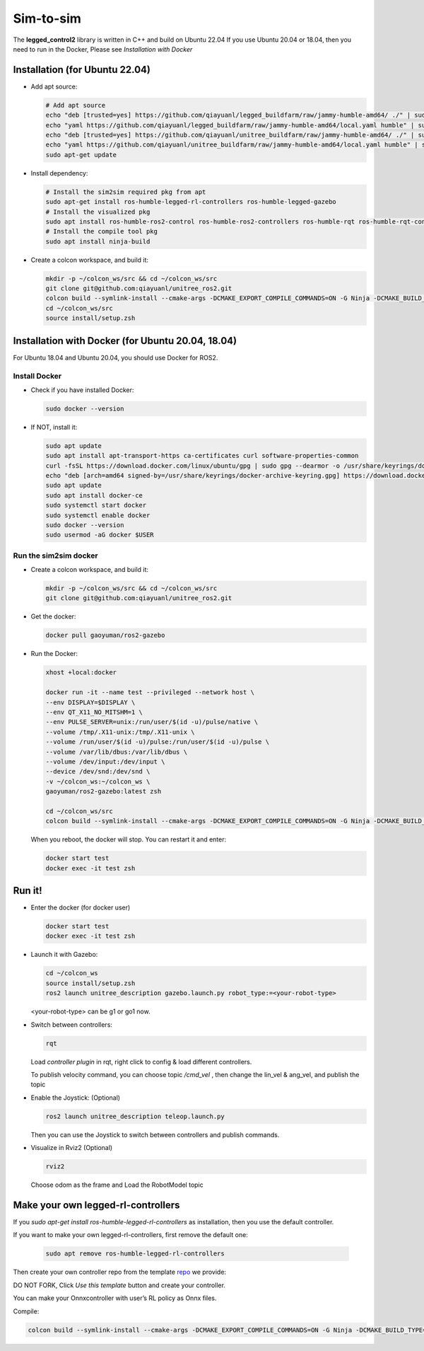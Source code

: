 .. index:: pair: page; Sim-to-sim
.. _doxid-ocs2_doc_sim-to-sim:

Sim-to-sim
============

The **legged_control2** library is written in C++ and build on Ubuntu 22.04
If you use Ubuntu 20.04 or 18.04, then you need to run in the Docker, Please see *Installation with Docker*

Installation (for Ubuntu 22.04)
~~~~~~~~~~~~~~~~~~~~~~~~~~~~~~~~~~~~~~~

- Add apt source:

  .. code-block:: bash

    # Add apt source
    echo "deb [trusted=yes] https://github.com/qiayuanl/legged_buildfarm/raw/jammy-humble-amd64/ ./" | sudo tee /etc/apt/sources.list.d/qiayuanl_legged_buildfarm.list
    echo "yaml https://github.com/qiayuanl/legged_buildfarm/raw/jammy-humble-amd64/local.yaml humble" | sudo tee /etc/ros/rosdep/sources.list.d/1-qiayuanl_legged_buildfarm.list
    echo "deb [trusted=yes] https://github.com/qiayuanl/unitree_buildfarm/raw/jammy-humble-amd64/ ./" | sudo tee /etc/apt/sources.list.d/qiayuanl_unitree_buildfarm.list
    echo "yaml https://github.com/qiayuanl/unitree_buildfarm/raw/jammy-humble-amd64/local.yaml humble" | sudo tee /etc/ros/rosdep/sources.list.d/1-qiayuanl_unitree_buildfarm.list
    sudo apt-get update


- Install dependency:

  .. code-block:: bash

    # Install the sim2sim required pkg from apt
    sudo apt-get install ros-humble-legged-rl-controllers ros-humble-legged-gazebo
    # Install the visualized pkg
    sudo apt install ros-humble-ros2-control ros-humble-ros2-controllers ros-humble-rqt ros-humble-rqt-controller-manager ros-humble-rqt-publisher ros-humble-rviz2
    # Install the compile tool pkg
    sudo apt install ninja-build

- Create a colcon workspace, and build it:

  .. code-block:: bash

    mkdir -p ~/colcon_ws/src && cd ~/colcon_ws/src
    git clone git@github.com:qiayuanl/unitree_ros2.git
    colcon build --symlink-install --cmake-args -DCMAKE_EXPORT_COMPILE_COMMANDS=ON -G Ninja -DCMAKE_BUILD_TYPE=RelwithDebInfo --event-handlers console_direct+ --packages-up-to unitree_description
    cd ~/colcon_ws/src
    source install/setup.zsh


Installation with Docker (for Ubuntu 20.04, 18.04)
~~~~~~~~~~~~~~~~~~~~~~~~~~~~~~~~~~~~~~~~~~~~~~~~~~~~~~~~

For Ubuntu 18.04 and Ubuntu 20.04, you should use Docker for ROS2.

Install Docker
--------------

- Check if you have installed Docker:

  .. code-block:: bash

    sudo docker --version


- If NOT, install it:

  .. code-block:: bash

    sudo apt update
    sudo apt install apt-transport-https ca-certificates curl software-properties-common
    curl -fsSL https://download.docker.com/linux/ubuntu/gpg | sudo gpg --dearmor -o /usr/share/keyrings/docker-archive-keyring.gpg
    echo "deb [arch=amd64 signed-by=/usr/share/keyrings/docker-archive-keyring.gpg] https://download.docker.com/linux/ubuntu $(lsb_release -cs) stable" | sudo tee /etc/apt/sources.list.d/docker.list > /dev/null
    sudo apt update
    sudo apt install docker-ce
    sudo systemctl start docker
    sudo systemctl enable docker
    sudo docker --version
    sudo usermod -aG docker $USER


Run the sim2sim docker
-----------------------

- Create a colcon workspace, and build it:

  .. code-block:: bash

    mkdir -p ~/colcon_ws/src && cd ~/colcon_ws/src
    git clone git@github.com:qiayuanl/unitree_ros2.git

- Get the docker:

  .. code-block:: bash

    docker pull gaoyuman/ros2-gazebo  


- Run the Docker:

  .. code-block:: bash

    xhost +local:docker

    docker run -it --name test --privileged --network host \
    --env DISPLAY=$DISPLAY \
    --env QT_X11_NO_MITSHM=1 \
    --env PULSE_SERVER=unix:/run/user/$(id -u)/pulse/native \
    --volume /tmp/.X11-unix:/tmp/.X11-unix \
    --volume /run/user/$(id -u)/pulse:/run/user/$(id -u)/pulse \
    --volume /var/lib/dbus:/var/lib/dbus \
    --volume /dev/input:/dev/input \
    --device /dev/snd:/dev/snd \
    -v ~/colcon_ws:~/colcon_ws \
    gaoyuman/ros2-gazebo:latest zsh

    cd ~/colcon_ws/src
    colcon build --symlink-install --cmake-args -DCMAKE_EXPORT_COMPILE_COMMANDS=ON -G Ninja -DCMAKE_BUILD_TYPE=RelwithDebInfo --event-handlers console_direct+ --packages-up-to unitree_description

  When you reboot, the docker will stop. You can restart it and enter:

  .. code-block:: bash

    docker start test
    docker exec -it test zsh




Run it!
~~~~~~~~~~~~~

- Enter the docker (for docker user)

  .. code-block:: bash

    docker start test
    docker exec -it test zsh


- Launch it with Gazebo:

  .. code-block:: bash

    cd ~/colcon_ws
    source install/setup.zsh
    ros2 launch unitree_description gazebo.launch.py robot_type:=<your-robot-type>

  <your-robot-type> can be g1 or go1 now.

  |g1|

  .. |g1| image:: ./img/g1.png
     :scale: 30
     :alt: g1 cannot be displayed!
     :target: ./img/g1.png
     :class: no-scaled-link

  |go1|

  .. |go1| image:: ./img/go1.png
     :scale: 36
     :alt: go1 cannot be displayed!
     :target: ./img/go1.png
     :class: no-scaled-link

- Switch between controllers:

  .. code-block:: bash

    rqt

  Load `controller plugin` in rqt, right click to config & load different controllers.

  To publish velocity command, you can choose topic `/cmd_vel` , then change the lin_vel & ang_vel, and publish the topic

  |rqt|

  .. |rqt| image:: ./img/rqt.png
     :scale: 30
     :alt: rqt cannot be displayed!
     :target: ./img/rqt.png
     :class: no-scaled-link


- Enable the Joystick: (Optional)
  
  .. code-block:: bash

    ros2 launch unitree_description teleop.launch.py

  Then you can use the Joystick to switch between controllers and publish commands.


- Visualize in Rviz2 (Optional)

  .. code-block:: bash

    rviz2

  Choose odom as the frame and Load the RobotModel topic 

  |rviz|

  .. |rviz| image:: ./img/rviz.png
     :scale: 30
     :alt: rviz cannot be displayed!
     :target: ./img/rviz.png
     :class: no-scaled-link


Make your own legged-rl-controllers
~~~~~~~~~~~~~~~~~~~~~~~~~~~~~~~~~~~~~~~~~~~~~~~~~~~~


If you `sudo apt-get install ros-humble-legged-rl-controllers` as installation, then you use the default controller.

If you want to make your own legged-rl-controllers, first remove the default one:

  .. code-block:: bash

    sudo apt remove ros-humble-legged-rl-controllers

Then create your own controller repo from the template `repo`_ we provide:

.. _`repo`: https://github.com/qiayuanl/legged_template_controller

DO NOT FORK, Click `Use this template` button and create your controller.

You can make your Onnxcontroller with user’s RL policy as Onnx files.

Compile:

.. code-block:: bash
  
  colcon build --symlink-install --cmake-args -DCMAKE_EXPORT_COMPILE_COMMANDS=ON -G Ninja -DCMAKE_BUILD_TYPE=RelwithDebInfo --event-handlers console_direct+ --packages-up-to <your-pkg-name>

